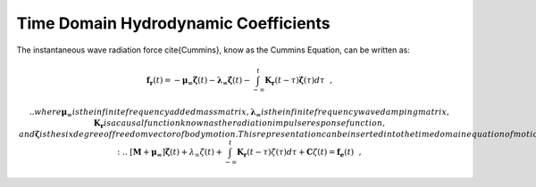 Time Domain Hydrodynamic Coefficients
========================================

The instantaneous wave radiation force \cite{Cummins}, know as the Cummins Equation, can be written as:

.. math::

	& \mathbf{f_{r}}(t) = - \mathbf{\mu_{\infty}} \mathbf{\ddot{\zeta}} \left( t \right) - \mathbf{\lambda_{\infty}} \mathbf{\dot{\zeta}} \left( t \right) - \int_{-\infty}^{t} \mathbf{K_{r}} \left( t - \tau \right) \mathbf{\dot{\zeta}} \left( \tau \right) d\tau~~,&

	.. where $\mathbf{\mu_{\infty}}$ is the infinite frequency added mass matrix, $\mathbf{\lambda_{\infty}}$ is the infinite frequency wave damping matrix, $\mathbf{K_{r}}$ is a causal function known as the radiation impulse response function, and $\mathbf{\zeta}$ is the six degree of freedom vector of body motion.  This representation can be inserted into the time domain equation of motion for a generic floating body:
	.. & \left[ \mathbf{M} + \mathbf{\mu_{\infty}} \right] \mathbf{\ddot{\zeta}} \left( t \right) + \lambda_{\infty} \dot{\zeta} \left( t \right)+ \int_{-\infty}^{t} \mathbf{K_{r}}  \left(t - \tau \right) \dot{\zeta} \left( \tau \right) d\tau + \mathbf{C}\zeta \left( t \right)= \mathbf{f_{e}}(t)~~,&

.. where $\mathbf{M}$ is the mass matrix of the floating body, $\mathbf{C}$ is the linear restoring matrix, and $\mathbf{f_{e}}$ is the wave exciting force vector.  The convolution term in Eqn.~(\ref{eqn:Krconv}) captures the effect that the changes in momentum of the fluid at a particular time affects the motion at future instances, which can be considered as a fluid memory effect.

.. The relations between the time and frequency domain coefficients were derived in \cite{OT} as follows:

.. \begin{eqnarray}
.. \label{eqn:dampingKr}
.. \mathbf{\lambda} \left( \sigma \right) & = & \mathbf{\lambda}_{\infty} + \int_{0}^{\infty} \mathbf{K_{r}} \left( t \right) \cos \sigma t dt~~,\\ 
.. \label{eqn:addedKr}
.. \mathbf{\mu} \left( \sigma \right) & = & \mathbf{\mu}_{\infty} -  \frac{1}{\sigma} \int_{0}^{\infty} \mathbf{K_{r}} \left( t \right) \sin \sigma t dt~~,
.. \end{eqnarray}

.. where $\mu\left( \sigma \right)$ and $\lambda\left( \sigma \right)$ are the frequency dependent hydrodynamic
.. radiation coefficients commonly known as the added mass and wave damping.

.. \section{Calculation of $K_{r}$}

.. The radiation impulse response function can be calculated by taking the inverse Fourier transform of the hydrodynamic radiation coefficients as found by:

.. \begin{eqnarray}
.. \label{eqn:Kradd}
.. & \mathbf{K_{r}} \left( t \right) = -\frac{2}{\pi} \int_{0}^{\infty} \sigma \left[ \mathbf{\mu} \left( \sigma \right) - \mathbf{\mu_{\infty}} \right] \sin \sigma t d\sigma~~,&\\
.. \label{eqn:Krdamp}
.. & \mathbf{K_{r}} \left( t \right) = \frac{2}{\pi} \int_{0}^{\infty} \left[ \mathbf{\lambda} \left( \sigma \right) - \mathbf{\lambda}_{\infty} \right] \cos \sigma t d\sigma~~, &
.. \end{eqnarray}

.. where the frequency response of the convolution will be given by:

.. \begin{eqnarray}
.. \mathbf{K_{r}} \left( j\sigma \right) &=& \int_{0}^{\infty} \mathbf{K_{r}} e^{-j\sigma \tau} d\tau~~\nonumber \\
.. &=& \left[ \lambda \left( \sigma \right) - \lambda_{\infty} \right] + j \sigma \left[\mu \left( \sigma \right) - \mu_{\infty} \right]~~.
.. \end{eqnarray}

.. For most single floating bodies $\lambda_{\infty} = 0$ and Eqn. (\ref{eqn:Krdamp}) converges significantly faster than Eqn. (\ref{eqn:Kradd}).  The hydrodynamic coefficients are solely a function of geometry and the frequency-dependent added mass, wave damping, and wave-exciting force values can be obtained from boundary element methods such as WAMIT.

.. \subsection{Frequency-domain properties of $K_{r}$}
.. The wave damping tends to zero as $\sigma \rightarrow 0$, and the difference in $\mathbf{\mu} \left( 0 \right) - \mathbf{\mu_{\infty}}$ is finite thus:

.. \begin{eqnarray}
.. \lim_{\sigma \to 0} \mathbf{K_{r}} \left( j \sigma \right) = 0.
.. \end{eqnarray}

.. Furthermore, wave damping tends to zero as $\sigma \rightarrow \infty$, providing:

.. \begin{eqnarray}
.. \lim_{\sigma \to \infty} \sigma \left[ \mathbf{\mu} \left( \sigma \right) - \mathbf{\mu_{\infty}} \right] = \int_{0}^{\infty} \mathbf{K_{r}} \left( t \right) \sin \sigma \tau d\tau = 0
.. \end{eqnarray}
.. which as a consequence of the Riemman-Lebesgue Lemma and Eqn.~(\ref{eqn:addedKr}) leads to:
.. \begin{eqnarray}
.. \lim_{\sigma \to \infty} \mathbf{K_{r}} \left( j \sigma \right) = 0.
.. \end{eqnarray}

.. \subsection{Time-domain properties of $K_{r}$}

.. The following relations are satisfied by the convolution terms.  It follows from Eqn.~(\ref{eqn:Krdamp}):

.. \begin{eqnarray}
.. \label{eqn:InitTime}
.. \mathbf{K_{r}} \left( 0 \right) = \frac{2}{\pi} \int_{0}^{\infty} \left[ \mathbf{\lambda} \left( \sigma \right) - \mathbf{\lambda}_{\infty} \right] d\sigma \neq 0 < \infty~~.
.. \end{eqnarray}

.. The input-output stability of the convolution term can be verified by taking the limit as $t \rightarrow \infty$:

.. \begin{eqnarray}
.. \lim_{t\rightarrow \infty} \mathbf{K_{r}} \left( t \right) = \lim_{t \rightarrow \infty} \frac{2}{\pi} \int_{0}^{\infty} \left[ \mathbf{\lambda} \left( \sigma \right) - \mathbf{\lambda}_{\infty} \right] d\sigma = 0~~,
.. \end{eqnarray}

.. which follows from the Riemann-Lebesgue Lemma.

.. \section{State Space Representation of $K_{r}$}

.. In is highly desirable to represent the convolution integral shown in Eqn. (\ref{eqn:Krconv}) in state space (SS) form \cite{YF}.  This has been shown to dramatically increase computational speeds \cite{TPT} and allow for conventional control methods, that rely on linear state space models, to be used.  An approximation will need to be made as $K_{r}$ is solved from a set of partial differential equations where as a linear state space is constructed from a set of ordinary differential equations.  In general it is desired to make the following approximation:

.. \begin{eqnarray}
.. \mathbf{\dot{X}_{r}} \left( t \right) = \mathbf{A_{r}} \mathbf{X_{r}} \left( t \right) + \mathbf{B_{r}} \mathbf{\dot{\zeta}} (t);~~\mathbf{X_{r} }\left( 0 \right) = 0~~, \nonumber \\
.. \label{eqn:Conv2ss}
.. \int_{-\infty}^{t} \mathbf{K_{r}} \left( t- \tau \right) d\tau \approx \mathbf{C_{r}} \mathbf{X_{r}} \left( t \right) + \mathbf{D_{r}} \mathbf{\dot{\zeta}} \left( t \right)~~,
.. \end{eqnarray}

.. with $\mathbf{A_{r}},~\mathbf{B_{r}},~\mathbf{C_{r}},~\mathbf{C_{r}},~\mathbf{D_{r}}$ being the time-invariant state, input, output, and feed through matrices, while $\dot{\zeta}$ is the input to the system.

.. \subsection{Calculation of $K_{r}$ from State Space Matrices}

.. The impulse response of a single-input state-space model represented by:

.. \begin{eqnarray}
.. \dot{x} &=&  \mathbf{A_{r}}x + \mathbf{B_{r}} u~~,\\
.. y &=& C_{r} \mathbf{x}~~,
.. \end{eqnarray}

.. is the same as the unforced response, ($u=0$), with the initial states set to $\mathbf{B_{r}}$:

.. \begin{eqnarray}
.. \dot{x} &=& \mathbf{A_{r}} x~~,~~x(0)= \mathbf{B_{r}}~~,\\
.. y &=& \mathbf{C_{r}} x~~,
.. \end{eqnarray}

.. The impulse response of a continuous system with a nonzero $D$ matrix is infinite at $t=0$, therefore the lower continuity value $\mathbf{C_{r}}\mathbf{B_{r}}$ is reported at $t=0$.  \\
.. \indent The general solution to a linear time invariant (LTI) system is given by:

.. \begin{eqnarray}
.. x(t) = e^{\mathbf{A_{r}}t} x(0) + \int_{0}^{t} e^{\mathbf{A_{r}}(t-\tau)} \mathbf{B_{r}} u (\tau) d\tau~~,
.. \end{eqnarray}

.. where $e^{\mathbf{A_{r}}}$ is called the matrix exponential and the calculation of $K_{r}$ follows:

.. \begin{eqnarray}
.. K_{r}(t) = \mathbf{C_{r}}e^{\mathbf{A_{r}}t}\mathbf{B_{r}}~~.
.. \end{eqnarray}

.. \section{Laplace Transform and Transfer Function}

.. The Laplace transform is a common integral transform in mathematics.  It is a linear operator of a function that transforms $f(t)$ to a function $F \left( s \right)$ with complex argument $s$, which is calculated from the integral

.. \begin{eqnarray}
.. F \left( s \right) = \int_{0}^{\infty} f \left( t \right) e^{-st} dt~~,
.. \end{eqnarray}

.. where the derivative of $f \left( t \right)$ has the following laplace transform

.. \begin{eqnarray}
.. sF \left( s \right) = \int_{0}^{\infty} \frac{df \left( t \right)}{dt} e^{-st} dt~~,
.. \end{eqnarray}

.. The Laplace transform has some useful relationships, the first relation used later in this document is the initial value theorem:
.. \begin{eqnarray}
.. f \left( 0^{+} \right) = \lim_{s \rightarrow \infty} s F \left( s \right)~~,
.. \end{eqnarray}

.. and the final value theorem:
.. \begin{eqnarray}
.. f \left( \infty \right) = \lim_{s \rightarrow 0} s F \left( s \right)~~.
.. \end{eqnarray}

.. Consider a linear input/output system described by the following differential equation

.. \begin{eqnarray}
.. \label{eqn:ODE}
.. \frac{d^{m}y}{dt^{m}}+a_{1}\frac{d^{m-1}y}{dt^{m-1}}+\ldots + a_{m}y = b_{0}\frac{d^{n}u}{dt^{n}} + b_{1}\frac{d^{n}u}{dt^{n}} + \ldots + b_{n} u~~,
.. \end{eqnarray}

.. where $y$ is the output and $u$ the input.  After taking the Laplace Transform of Eqn.~(\ref{eqn:ODE}), the differential equation is now completely described by two polynomials

.. \begin{eqnarray}
.. & A \left( s \right) = s^{m} + a_{1} s^{m-1} + \ldots + a_{m-1}s + a_{m}~~,& \\
.. & B \left( s \right) = b_{0}s^{n} + b_{1}s^{n-1} + \ldots + b_{n-1}s + b_{n}~~,&
.. \end{eqnarray}

.. where $A \left( s \right)$ is characteristic polynomial of the system.  The polynomials can be inserted into Eqn.~(\ref{eqn:ODE}) leading to:

.. \begin{eqnarray}
.. \label{eqn:FDODE}
.. G \left( s \right)=\frac{Y\left( s \right)}{U \left( s \right)} = \frac{s^{m} + a_{1} s^{m-1} + \ldots + a_{m-1}s + a_{m} }{b_{0}s^{n} + b_{1}s^{n-1} + \ldots + b_{n-1}s + b_{n}}~~,
.. \end{eqnarray}

.. where $G\left( s \right)$ is the transfer function.  If the state, input, output, and feedthrough matrices are known the transfer function of the system can be calculated from:

.. \begin{eqnarray}
.. G \left( s \right) = C \left( sI - A \right)^{-1}B + D~~.
.. \end{eqnarray}

.. The frequency response of the system can be obtained by substituting $j\sigma$ for $s$, for the frequency range of interest, where the magnitude and phase of $G \left( j\sigma \right)$ can be calculated with the results commonly presented in a Bode plot.

.. \section{Realization Theory}
.. The state space realization of the hydrodynamic radiation coefficients can be pursued in the frequency domain (FD) or the time domain (TD).  

.. \subsection{Frequency Domain}

.. The transfer function created by the state space approximation can be estimated using regression in the frequency domain.  In this analysis the frequency response $\mathbf{K_{r}} \left(j \sigma\right)$ of the impulse response function is used to fit a rational transfer function $G\left(s\right)$, which can then be converted to a state-space model.  The general form of a single input single output (SISO) transfer function of order $n$, and relative degree $n-m$ is given by:

.. \begin{eqnarray}
.. &G \left( s, \gamma \right) = \frac{A \left( s, \gamma \right)}{B \left( s, \gamma \right)} = \frac{s^{m} + a_{1}s^{m-1} + \ldots + a_{m}}{b_{0}s^{n} + b_{1}s^{n-1} + \ldots + b_{n}}~~,& \\
.. &\gamma = [a_{1},~\ldots,~a_{m},~b_{0},~\ldots~,b_{n}]^{T}~~.&
.. \end{eqnarray}

.. One method for estimating the parameters of $\gamma$ is to use a nonlinear least squares solver.  The estimation can only be made after the order and relative degree of $G\left(s\right)$ is decided at which point the following least squares minimization can be performed:

.. \begin{eqnarray}
.. \label{eqn:NLLS}
.. \gamma^{*} = \text{arg}~\underset{\gamma}{\text{min}} \sum_{i} w_{i} \left| \mathbf{K_{r}} \left( j\sigma \right) - \frac{ A \left( j \sigma, \gamma \right)}{B \left( j \sigma, \gamma \right)}   \right|^{2}~~,
.. \end{eqnarray}

.. where $w_{i}$ is an individual weighting value for each frequency.  An alternative that linearizes Eqn.~(\ref{eqn:NLLS}) can be formed by choosing the weights as:

.. \begin{eqnarray}
.. w_{i} = \left|B \left( j\sigma , \gamma \right) \right|^{2}~~,
.. \end{eqnarray}

.. which reduces the problem to 

.. \begin{eqnarray}
.. \label{eqn:NLLS}
.. \gamma^{*} = \text{arg}~\underset{\gamma}{\text{min}} \sum_{i} \left|  B  \left( j\sigma , \gamma \right) \mathbf{K_{r}} \left( j\sigma \right) - A \left( j \sigma, \gamma \right)   \right|^{2}~~,
.. \end{eqnarray}

.. which is affine in the parameter $\gamma$; and satisfies the normal equations of a linear least squares problem.  However, depending on the data to be fitted the transfer function may be unstable as stability is not a constraint used in the minimization.  If this occurs the unstable poles are reflected about the imaginary axis.

.. The relative order of the transfer function can be determined from the initial value theorem described in Eqn.~(\ref{eqn:InitTime}):

.. \begin{eqnarray}
.. \lim_{t\rightarrow0} \mathbf{K_{r}} \left( t \right) = \lim_{s\rightarrow \infty} s\mathbf{K_{r}} \left( s \right) = \lim_{s\rightarrow \infty} s\frac{A \left( s \right)}{B \left( s \right) }   = \frac{s^{m+1}}{b_{0}s^{n}}~~,
.. \end{eqnarray}

.. therefore in order for the above limit to be finite and nonzero the relative order of the transfer function  must be one $\left( n = m + 1\right)$.  If the user has access to the MATLAB Signal Processing Toolbox \cite{MATLAB}, the function \textit{\textbf{invfreqs}} will perform the frequency-domain realization as described in this section.

.. \subsection{Time Domain}

.. This consists of finding the minimal order of the system and the discrete time state matrices ($\mathbf{A_{d}},~\mathbf{B_{d}},~\mathbf{C_{d}},~\mathbf{D_{d}}$) from a matrix assembly from the samples of the impulse response function.  This problem is easier to handle for a discrete-time system than for continuous-time, the reason being that impulse response function of a discrete-time system is given by the Markov parameters of the system:

.. \begin{eqnarray}
.. \mathbf{\tilde{K}_{r}} \left( t_{k} \right) = \mathbf{C_{d}}\mathbf{A_{d}}^{k}\mathbf{B_{d}}~~,
.. \end{eqnarray}

.. where $t_{k}=k\Delta t$ for $k=0,~1,~2,~\ldots$ with $\Delta t$ being the sampling period.  The above equation does not include the feedthrough matrix as it results in an infinite value at $t=0$ and in order to keep the causality of the system.\\
.. \indent The most common algorithm to obtain the realization is to perform a Singular Value Decomposition (SVD) on the Hankel matrix of the impulse response function as proposed by Kung \cite{Kung}.  The order of the system and state-space parameters are determined from the number of significant values and the factors of the SVD.  Performing an SVD produces:

.. \begin{eqnarray}
.. & H = \begin{bmatrix}
..        \mathbf{K_{r}}(2) & \mathbf{K_{r}}(3) & \ldots & \mathbf{K_{r}}(n) \\
..        \mathbf{K_{r}}(3) & \mathbf{K_{r}}(4) & \ldots & 0 \\
..        \vdots & \vdots & \ddots & \vdots \\
..        \mathbf{K_{r}}(n) & 0 & \cdots & 0
..       \end{bmatrix} &\\ 
.. & H = \mathbf{U} \Sigma \mathbf{V^{*}} &
.. \end{eqnarray}

.. where $H$ is the Hankel matrix and $\Sigma$ is a diagonal matrix containing the Hankel singular vales in descending order.  Examination of the Hankel singular values reveals there are only a small number of significant states and model reduction can be performed without a significant loss in accuracy \cite{KHE, TPT}.  Further detail into the SVD method and calculation of the state space parameters will not be discussed and the reader is referred to \cite{Kung, KHE, TPT}.  If the user has access to the MATLAB Robust Control Toolbox \cite{MATLAB}, the function \textit{\textbf{imp2ss}} will perform the time-domain realization as described in this section.

.. \section{Quality of the Regression}
.. Assessing the quality of the model can be done in several ways. As described before, the frequency-domain model is evaluated using the frequency-response, while the time-domain models are evaluated by their impulse-response. In order to evaluate these responses, the $R^{2}$ value is computed using:

.. \begin{eqnarray}
.. R^{2} = 1 - \frac{ \sum \left( \mathbf{K_{r}} - \mathbf{\tilde{K}_{r}} \right)^{2} }{ \left( \mathbf{K_{r}}  - \mathbf{\overline{K}_{r}} \right)^{2}}
.. \end{eqnarray}

.. were $\mathbf{\tilde{K}_{r}}$ represents the state space model estimates and $\mathbf{\bar{K}_{r}}$ is the mean value of the reference (true) values. The summations are performed across all frequencies providing a measure of the variability of the function that is captured by the model. The closer to one, the better is the quality of the fit.

.. \section{Example Application}

.. A truncated cylindrical floater has been chosen as a sample geometry to compare the frequency- and time-domain realizations.  The floater geometric parameters and tank dimensions are found in Table~\ref{tab:1} and the hydrodynamic radiation coefficients were calculated from \cite{Yeung}.  The hydrodynamic coefficients were calculated between 0.05 - 11 rad/s at 0.05 rads and are plotted in Fig.~\ref{fig:lambdamu}.  In this example, an $R^{2}$ threshold of 0.99 was set for the frequency dependent wave damping or added mass fit, though modifications can be made to the code to compare the impulse response function in the time domain.  The results from the realizations can be found in Fig.~\ref{fig:Kr_TDvsFD} for the impulse response function and the frequency dependent hydrodynamic coefficients.  It is clear for this example that the time-domain characterization outperforms the frequency-domain regression, with the major difference appearing in the estimation of the wave damping.  It was found that the time-domain characterization had better stability than the frequency-domain as it does not require reflection of the unstable poles about the imaginary axis.  It is suggested that users check the quality of their hydrodynamic data with the custom MATLAB functions that perform the realizations without running the full WEC-Sim code.  These codes allow users to set various fitting parameters and has an iterative interface that shows how the fit changes with increasing state space order.  The user can fine tune the input parameters into WEC-Sim so the desired performance is achieved.

.. \begin{table}
.. \begin{center}
.. \caption{Floater geometric parameters and tank dimensions.\label{tab:1}}
.. \begin{tabular}{|c||c|}
.. \hline
.. $D$ (dia) = 2 r = 0.273 m              & $d$ (draft) = 0.6126 \\
.. \hline
.. (Tank width, $w_{T}$ )/D = 8.94 &  (Tank depth, h)/$w_{T}$ = 0.60\\
.. \hline
.. \end{tabular}
.. \end{center}
.. \end{table}

.. \begin{figure}[htc]
..     \centering
..     \includegraphics[width =0.75\textwidth]{../Conv2ss_HydroCoupling/epsFigures/ADM_WD_JOE.eps}
..     \caption{Frequency Domain Hydrodynamic Coefficients.}
..     \label{fig:lambdamu}
.. \end{figure}

.. \begin{figure}[htc]
..     \centering
..     \includegraphics[width =0.75\textwidth]{../Conv2ss_HydroCoupling/epsFigures/Kr_TDvsFD.eps}
..     \includegraphics[width = \textwidth]{../Conv2ss_HydroCoupling/epsFigures/Kw_TDvsFD.eps}
..     \caption{Comparison of Results from Time- and Frequency Domain Realizations.}
..     \label{fig:Kr_TDvsFD}
.. \end{figure}

.. \clearpage

.. \section{WEC-Sim Implementation - State Space Realization}

.. \subsection{Simulation Class Update}

.. \begin{itemize}
..   \item simu.convCalc
.. \begin{itemize}
..   \item Set at 0 to perform convolution integration for wave radiation force calculation
..   \item Set at 1 to perform state space integration for wave radiation force calculation
..   \item Set at 2 to perform state space integration for wave radiation force calculation use an imported state space representation of the convolution integral
.. \end{itemize}
..   \item simu.ssReal
.. \begin{itemize}
..   \item Set to 'TD' to perform time domain realization
..   \item Set to 'FD' to perform frequency domain realization, requires MATLAB Signal Processing Toolbox
.. \end{itemize}
..   \item simu.ssMax
.. \begin{itemize}
..   \item The upper limit on the state space order constructed from realization program
.. \end{itemize}
..   \item simu.R2Thresh
.. \begin{itemize}
..   \item The threshold set on $R^{2}$ to stop the realization program
.. \end{itemize}
.. \item simu.ssImport
.. \begin{itemize}
..   \item Label of the .mat file used to import the predefined state space representation of the convolution integral
..   \item The .mat file must include a structure variable called "radSS."  The structure will be of size "n" with matrices for $\mathbf{Af}$, $\mathbf{Bf}$, $\mathbf{Cf}$, $\mathbf{Cf}$
..   \item radSS(body number).A, radSS(body number).B, radSS(body number).C, radSS(body number).D
..   \item The StateSpacePreprocess script can be used to construct the radSS.mat file needed for import.  It also outputs a radSSest.mat file that can be used to plot the results from the state space realization using the PlotStateSpacePreprocess script to check if the desired accuracy is achieved.
..   \item The StateSpacePreprocess script reads the wecSimInputFile in the working directory of the model.  It requires the user to chose the type of realization (frequency or time domain), the maximum state space size, $R^{2}$ threshold, and wither hydrodynamic coupling terms will be included.  Note that the CITime should be chosen sufficiently long so the impulse response function is fully defined, i.e. asymptotes to 0.
..   \item The PlotStateSpacePreprocess script will plot the results from StateSpacePreprocess from the ``ssImport\_est.mat'' file that created by StateSpacePreprocess.  This allows the user to evaluate if the realization process completed properly and if the tolerance on the $R^{2}$ must be increased.
.. \end{itemize}
.. \end{itemize}

.. \subsection{Body Class Update}

.. \begin{itemize}
..   \item body.hydroForce.ssRad [ 6 x 6 \textbf{struct}]
.. \begin{itemize}
..   \item  $A_{ij}$, State Matrix for motion \textbf{[ i, j ]} of size \textbf{[ $\text{n}_{ij}$, $\text{n}_{ij}$ ]}
..   \item  $B_{ij}$, Input Matrix  for motion \textbf{[ i, j ]} of size \textbf{[ $\text{n}_{ij}$, 1 ]}
..   \item  $C_{ij}$, Output Matrix  for motion \textbf{[ i, j ]} of size \textbf{[ 1, $\text{n}_{ij}$ ]}
..   \item  $D_{ij}$, Feedthrough Matrix  for motion \textbf{[ i, j ]} of size \textbf{[ 1, 1 ]}
.. \end{itemize}
..   \item body.hydroForce.ssRadconv [ 6 x 6 \textbf{double}]
.. \begin{itemize}
..   \item  Denotes the convergence of the time domain realization
..   \item  $0$, imported hydrodynamic coefficients are zero
..   \item  $1$, a state space representation that reaches the $R^{2}$ threshold has been reached
..   \item  $2$, the state space representation did not reach the $R^{2}$ threshold and code uses the highest order state, $ssMax$, for computation.  User is suggested to check hydrodynamic radiation coefficients and then increase $ssMax$.
.. \end{itemize}
..   \item body.hydroForce.ssRadf [ 1 x 1 \textbf{struct}]
.. \begin{itemize}
..   \item $\mathbf{Af}$, Assembled State Matrix which consists of all $A_{ij}$ state matrices
..   \item $\mathbf{Bf}$, Assembled Input Matrix which consists of all $B_{ij}$ state matrices
..   \item $\mathbf{Cf}$, Assembled Output Matrix which consists of all $C_{ij}$ state matrices
..   \item $\mathbf{Df}$, Assembled Feedthrough Matrix which consists of all $D_{ij}$ state matrices
.. \end{itemize}
..   \item body.hydroForce.irkbss [ (simu.CITime/simu.dt + 1) x 6 x 6 \textbf{double}]
.. \begin{itemize}
..   \item Impulse response function as calculated from state space representation
.. \end{itemize}
..   \item body.hydro.data.fDampingest [ 6 x 6 x (\# of WAMIT Frequencies) \textbf{double}]
.. \begin{itemize}
..   \item The real component of the frequency response of the state space realization corresponding to the frequency dependent wave damping
.. \end{itemize}
..   \item body.hydro.data.fAddedMassest [ 6 x 6 x (\# of WAMIT Frequencies) \textbf{double}]
.. \begin{itemize}
..   \item The imaginary component of the frequency response of the state space realization corresponding to the frequency dependent added mass
.. \end{itemize}
.. \end{itemize}

.. \subsection{Final Matrix Assembly}

.. The hydrodynamic radiation coefficients are used to calculate the impulse response function $\mathbf{K}$, which is then used to calculate the state space representation as follows: 

.. \begin{eqnarray}
.. F_{rad-damp} & = & -\int_{0}^{t} \mathbf{K} \left( t - \tau \right) \dot{\mathbf{X}} \left( \tau \right) d\tau~~\\
.. & \approx & - \mathbf{Cf} \mathbf{X_{r}} - \mathbf{Df}\dot{\mathbf{X}} \\
.. & & \mathbf{\dot{X}_{r}} = \mathbf{Af} \mathbf{X_{r}} + \mathbf{Bf} \dot{\mathbf{X}}~~. \nonumber
.. \end{eqnarray}

.. The built in Simulink state space block is used to calculate the instantaneous wave radiation force as shown in Fig.~\ref{fig:statespace}.  The easiest use of the state space block requires the construction of a combined state, input, and output matrix as shown in Eqn.~(\ref{eqn:Af})-(\ref{eqn:Cf}), note that $\mathbf{Df}$ has been artificially been set to 0 as it provided better matching with the frequency domain hydrodynamic coefficients.

.. \begin{figure}[htc]
..     \centering
..     \includegraphics[width = 0.50\textwidth ]{../Conv2ss_HydroCoupling/epsFigures/statespace.eps}
..     \caption{State Space Action Block.}
..     \label{fig:statespace}
.. \end{figure}

.. \begin{eqnarray}
.. \label{eqn:Af}
.. & \mathbf{Af} = \begin{bmatrix}
.. 	A_{1,1} 	& 0		& \cdots	& 0		& 0		& \cdots 	& 0		& 0     		\\
.. 	0 		& A_{1,2}	& \cdots 	& 0		& 0		& \cdots 	& 0		& 0		\\
.. 	\vdots		& \vdots 	& \ddots	& \vdots	& \vdots	& \cdots 	& 0		& 0		\\
.. 	0		& 0		& \cdots 	& A_{1,2\times \text{n}}	& 0		& \dots 	& 0		& 0		\\
.. 	0		& 0		& \cdots 	& 0		& A_{2,1}	& \cdots 	& 0		& 0		\\
.. 	\vdots		& \vdots	& \cdots 	& \vdots	& \vdots	& \ddots 	& \vdots	& \vdots	\\
.. 	0		& 0		& \cdots 	& 0		& 0		& \cdots 	& A_{2\times \text{n}, 2\times \text{n} -1} 	& 0		\\
.. 	0		& 0		& \cdots 	& 0		& 0		& \cdots   	& 0 		& A_{2\times \text{n}, 2\times \text{n}}	
..      \end{bmatrix} ~~,~~ &
.. \end{eqnarray}
.. \begin{eqnarray}
.. \label{eqn:XrBf}
.. & \mathbf{X_{r}} = \begin{bmatrix}
.. 	X_{11} 	\\
.. 	\vdots 	\\
.. 	X_{1,2\times \text{n}}	\\
.. 	X_{21}	\\
.. 	\vdots		\\
.. 	X_{2,2\times \text{n}}	\\
.. 	\vdots		\\
.. 	X_{2\times \text{n},1}	\\
.. 	\vdots 	\\
.. 	X_{2\times \text{n}, 2 \times \text{n}}				
..      \end{bmatrix}~~,~~
..  \mathbf{Bf} = \begin{bmatrix}
.. 	B_{11} 	& 0		& \cdots		& 0		\\
.. 	0		& B_{12}	& \cdots 		& 0		\\
.. 	\vdots		& \vdots	& \ddots		& 0		\\
.. 	0		& 0		& \cdots		& B_{1, 2 \times \text{n}}		\\
.. 	B_{2,1}	& 0		& \cdots		& 0		\\
.. 	\vdots		& \vdots	& \ddots		& 0		\\
.. 	0		& 0 		& \cdots		& B_{2, 2\times \text{n}}		\\
.. 	\vdots		& \vdots	& \ddots		& \vdots	\\
.. 	0		& \cdots	& B_{2 \times  \text{n}, 2 \times  \text{n} - 1}		& 0	\\
.. 	0		& 0		& \cdots		& B_{2 \times  \text{n},2 \times  \text{n}}		
..      \end{bmatrix}~~,~~ &
.. \end{eqnarray}
.. \begin{eqnarray}
.. \label{eqn:Cf}
.. & \mathbf{Cf} = \begin{bmatrix}
.. 	C_{1,1} 	& \cdots	& C_{1,2\times \text{n}}		& 0		& \cdots	& 0		& \cdots 		& 0	& \cdots 	& 0	\\
.. 	0		& \ddots	& 0					& C_{2,1}	& \cdots 	& C_{2, 2 \times \text{n}}		& \cdots 		& 0	& \ddots 	& 0	\\
.. 	\vdots		& \cdots 	& \vdots				& \vdots	& \cdots	& \vdots	& \cdots 		& \vdots 		& \cdots 	& \vdots  \\
.. 	0		& \cdots 	& 0					& 0		& \cdots	& 0		& \cdots 		& C_{2 \times \text{n},1} 		& \cdots 	& C_{2 \times \text{n},2 \times \text{n}}		
..      \end{bmatrix} ~~,~~& \\
.. \label{eqn:Df}
.. & \mathbf{Df} = \begin{bmatrix}
.. 	0 		& \cdots	& 0		\\
.. 	\vdots		& \ddots	& \vdots	\\
.. 	0		& \cdots 	& 0
..      \end{bmatrix}~~.~~ &
.. \end{eqnarray}

.. Alterations to the body block were made in the \textit{Wave-Radiation-Forces-Calculation} subsystem where an \textit{If} function was inserted to determine if WEC-Sim should calculate the wave radiation force from the convolution integral or the state space integration, see Fig.~\ref{fig:Wave-Radiation}.  This prevents double calculating the wave radiation force reducing computational time.

.. %\begin{figure}[htc]
.. %    \centering
.. %    \includegraphics[width = \textheight, angle =90]{../Conv2ss_HydroCoupling/epsFigures/Float.eps}
.. %    \caption{Body block for Float in RM3-2Body-3DOF-0PT0.slx Simulink Model.}
.. %    \label{fig:Float}
.. %\end{figure}


.. \begin{figure}[htc]
..     \centering
..     \includegraphics[width = \textheight, angle =90 ]{../Conv2ss_HydroCoupling/epsFigures/simmodel.eps}
..     \caption{Updated Wave-Radiation-Force-Calculation subsystem.}
..     \label{fig:Wave-Radiation}
.. \end{figure}

.. \clearpage

.. \section{Hydrodynamic Cross Coupling Coefficients}

.. It is important to review  the hydrodynamic radiation coefficients obtained from WAMIT to ensure results have converged and agree with known physical properties.  The quality of the impulse response function is highly dependent on the quality and density of points over the range of wave frequencies.  At the moment, this example only includes hydrodynamic coefficients at 50 wave periods spaced at a 1 s interval and interpolation is used to calculate the impulse response function.  This is satisfactory for the primary diagonal directions of motion; however, the off diagonal matrices have higher oscillations that are likely due to rather coarse distribution of hydrodynamic coefficients in the high frequency regime.  It is also possible to perform a symmetry check about the main diagonal due to the reciprocity relationship \cite{Newman}, which states that cross diagonal hydrodynamic coefficients are equal,

.. \begin{eqnarray}
.. \mu_{ij} + \frac{\lambda_{ij}}{-i\sigma} = \mu_{ji} + \frac{\lambda_{ji}}{-i\sigma}~~.
.. \end{eqnarray}

.. For a single floating body, the time domain equation of motion given by Eqn.~(\ref{eqn:EOM1Body}) may be used, but if a wave energy converter consists of multiple bodies, especially in close proximity, additional interaction forces arise.  These forces are generated because motion of nearby floating bodies alter the local wave field.   Unique to floating body hydrodynamics are the forces felt by one body due to the motion of `n' additional bodies.  This is reflected in the off diagonal terms of the added mass and wave damping matrices which generate a force on body 1 due to the acceleration and velocity of bodies 2 through n. 

..  The hydrodynamic radiation coefficients, including the coupling coefficients, for Reference Model 3 as  calculated by WAMIT are found in Fig.~\ref{fig:lambdamu}.

.. \begin{figure}[htc]
..     \centering
..     \subfloat[Wave Damping]{\includegraphics[trim = 4mm 3mm 0mm 7mm, clip, width = 0.875\textwidth]{../Conv2ss_HydroCoupling/epsFigures/Lambda.eps}}\\
..     \subfloat[Added Mass]{\includegraphics[trim = 4mm 3mm 0mm 7mm, clip, width = 0.875\textwidth]{../Conv2ss_HydroCoupling/epsFigures/Mu.eps}}
..     \caption{Frequency Domain Hydrodynamic Coefficients.}
..     \label{fig:lambdamu}
.. \end{figure}

.. \clearpage

.. \section{Frequency Domain - Response Amplitude Operator}

.. It is common practice to construct the response amplitude operator to access the performance of a wave energy converter.  For an incident wave of amplitude $A$, and frequency $\sigma$, the response of the floating body is given by $\zeta_{j}$:

.. \begin{eqnarray}
.. \zeta_{0} \left( x, t \right) = \Re \left\lbrace A e^{i ( kx - \sigma t ) } \right\rbrace~~, \\
.. \zeta_{j} \left( t \right) = \Re \left\lbrace \mathcal{A}_{j} e^{- i \sigma t  } \right\rbrace~~,
.. \end{eqnarray}

.. where $k$ is the wave number and $\mathcal{A}_{j}$ is the complex amplitude of motion for the $j$-th direction.  The resulting harmonic motion, when allowing six degree of freedom motion for all floating bodies, can be described by the following coupled system of differential equations:

.. \begin{eqnarray}
.. \label{eqn:MultiBodyEOM}
.. \sum_{j = 1}^{6\times \text{n}}\left[  C_{ij}  -\sigma^{2} \left( M_{ij} + \mu_{ij} \right) + i \sigma \lambda_{ij} \right] \mathcal{A}_{j} = F_{i}~~,\text{for}~i=1,~2,~3,~\ldots~6 \times \text{n}
.. \end{eqnarray}

.. where $M_{ij}$ is the generalized mass matrix for all floating bodies, $\lambda_{ij}$ is the generalized wave damping matrix, $\mu_{ij}$ is the generalized added mass matrix, $C_{ij}$ is the restoring force matrix, and $F_{i}$ is the complex amplitude of the wave exciting force for all floating bodies.  The various matrices shown in Eqn.~(\ref{eqn:MultiBodyEOM}) are given by:  \\

.. \begin{eqnarray}
..  \lambda_{ij} = \begin{bmatrix}
.. \lambda_{11} & \lambda_{12} & \cdots & \lambda_{1, 6\times \text{n}} \\
.. \lambda_{21} & \lambda_{22} & \cdots & \vdots \\
.. \vdots            & \vdots             & \ddots & \vdots \\
.. \lambda_{6\times n, 1} & \lambda_{6\times n,2} & \cdots & \lambda_{6\times n, 6\times n} \\
.. \end{bmatrix}~,~\mu_{ij} = \begin{bmatrix}
.. \mu_{11} & \mu_{12} & \cdots & \mu_{1, 6\times \text{n}} \\
.. \mu_{21} & \mu_{22} & \cdots & \vdots \\
.. \vdots            & \vdots             & \ddots & \vdots \\
.. \mu_{6\times n, 1} & \mu_{6\times n,2} & \cdots & \mu_{6\times n, 6\times n} \\
.. \end{bmatrix}~,~
.. \end{eqnarray}
.. \begin{eqnarray}
.. b_{j} = \begin{bmatrix}
.. m_{j} 	& 0 		& 0 		& 0		& 0 		& 0 \\
.. 0 		& m_{j} 	& 0	 	& 0		& 0 		& 0 \\
.. 0 		& 0 		& m_{j} 	& 0 		& 0 		& 0 \\
.. 0		& 0 		& 0 		& I_{j-xx}	& -I_{j-xy}	& -I_{j-xz} \\
.. 0		& 0 		& 0 		& -I_{j-yz} 	& I_{j-yy}	& -I_{j-yz} \\
.. 0		& 0 		& 0 		& -I_{j-zx} 	& -I_{j-zy}	& I_{j-zz} \\
.. \end{bmatrix}~~,~~M_{ij} = \begin{bmatrix} b_{1} & 0 		& \cdots & 0 \\
.. 							0         & b_{2}	& \cdots & 0 \\
.. 							\vdots & \vdots 	& \ddots & \vdots \\
.. 							0         & 0		& \cdots & b_{\text{n}} 
.. 				      \end{bmatrix}~~,
.. \end{eqnarray}
.. \begin{eqnarray}
.. c_{j} = \rho g \begin{bmatrix}
.. 0 		& 0 		& 0 			& 0						& 0 						& 0 \\
.. 0 		& 0	 	& 0	 		& 0						& 0 						& 0 \\
.. 0 		& 0 		& A_{wp}	 	&  -A_{wp}y_{f}  				& A_{wp}x_{f}				& 0 \\
.. 0		& 0 		& -A_{wp}y_{f} 	& \bigtriangledown GM_{x}		& -J_{yx} 					& 0  \\
.. 0		& 0 		& A_{wp}x_{f}	& -J_{xy} 					& \bigtriangledown GM_{y} 		& 0 \\
.. 0		& 0 		& 0 			& 0 						& 0						& 0 \\
.. \end{bmatrix}~~,~~C_{ij} = \begin{bmatrix} c_{1} & 0 		& \cdots & 0 \\
.. 							0         & c_{2}	& \cdots & 0 \\
.. 							\vdots & \vdots 	& \ddots & \vdots \\
.. 							0         & 0		& \cdots & c_{\text{n}} 
.. 				      \end{bmatrix}~~,
.. \end{eqnarray}
.. \begin{eqnarray}
.. F_{i} = A \begin{bmatrix} X_{1} \\
.. 						         X_{2} \\
.. 						         \vdots \\
.. 						         X_{6 \times \text{n}-1}\\
.. 						         X_{6 \times \text{n}}
.. 				    \end{bmatrix}~~,~~ \zeta^{T} = \begin{bmatrix}
.. 				    						x_{1}, y_{1}, z_{1}, \alpha_{1}, \beta_{1}, \gamma_{1}, \cdots, x_{n}, y_{n}, z_{n}, \alpha_{n}, \beta_{n}, \gamma_{n}
.. 				    						 \end{bmatrix} ~~,
.. \end{eqnarray}

.. where $A_{wp}$ is the water plane area, $x_{f},y_{f}$ denote the center of flotation, $J$ is the second area moment of inertia of the water plane area, $\bigtriangledown$ is the displaced volume of the floater, $GM_{x},GM_{y}$ correspond to the distance between the center of gravity and the metacentric height in roll and pitch, $\rho$ density of the working fluid, and $g$ the gravitational acceleration.


.. \section{Reference Model 3 - Validation}

.. \subsection{Frequency Domain}

.. The Reference Model 3 (RM3) two body point absorber was chosen for initial validation of WEC-Sim's ability to handle multibody interactions.  For demonstration purposes the RM3 model will be constrained to heave, though extending the equation of motion to consider multiple degrees of freedom is easily achieved.  This assumption allows us to simplify Eqn.~(\ref{eqn:MultiBodyEOM}) to the following:

.. \begin{eqnarray}
.. \underbrace{\left[ C_{33}  -\sigma^{2} \left( m_{1} + \mu_{33} \right) + i \sigma \lambda_{33} \right]}_{A^{*}}\mathcal{A}_{3} + \underbrace{\left[ -\sigma^{2} \left( \mu_{39} \right) + i \sigma \lambda_{39}  \right]}_{B^{*}} \mathcal{A}_{9} = A X_{3}~~, \\
.. \underbrace{\left[ -\sigma^{2} \left( \mu_{93} \right) + i \sigma \lambda_{93}  \right]}_{C^{*}}\mathcal{A}_{3} + \underbrace{\left[  C_{99} -\sigma^{2} \left( m_{2} + \mu_{99} \right) + i \sigma \lambda_{99}  \right]}_{D^{*}} \mathcal{A}_{9} = A X_{9}~~.
.. \end{eqnarray}

.. The above is a system of equations that can be solved for the complex amplitudes of motion $\zeta_{3}$ and $\zeta_{9}$.  It is most easily seen after construction of the following matrices:

.. \begin{eqnarray}
.. \begin{bmatrix}
.. A^{*} &  B^{*}  \\
..  C^{*} & D^{*} 
.. \end{bmatrix}
.. \begin{bmatrix}
.. \mathcal{A}_{3}/A \\
.. \mathcal{A}_{9}/A
.. \end{bmatrix} = 
.. \begin{bmatrix}
.. X_{3} \\
.. X_{9}
.. \end{bmatrix} \rightarrow 
.. \begin{bmatrix}
.. \mathcal{A}_{3}/A \\
.. \mathcal{A}_{9}/A
.. \end{bmatrix} = \begin{bmatrix}
.. A^{*} &  B^{*}  \\
..  C^{*} & D^{*} 
.. \end{bmatrix}^{-1}
.. \begin{bmatrix}
.. X_{3} \\
.. X_{9}
.. \end{bmatrix}
.. \end{eqnarray}

.. with results plotted in Fig.~\ref{fig:RAOPhase}.  As seen from Fig.~\ref{fig:RAOPhase}, the hydrodynamic coupling reduces float and increases spar plate motion in the range of 0.3 - 0.8 rad/s.  This will lead to lower relative heave motion and result in a decrease in power production compared to when the coupling hydrodynamics are neglected.  \\

.. \begin{figure}[htc]
..     \centering
..     \subfloat[Response Amplitude Operator $\left| \mathcal{A}_{j}/A\right|$]{\includegraphics[trim = 4mm 3mm 0mm 7mm, clip, width = 0.875\textwidth]{../Conv2ss_HydroCoupling/epsFigures/RAO.eps}}\\
..     \subfloat[Motion Phase Shift $arg\left(\mathcal{A}_{j}/A\right)$]{\includegraphics[trim = 4mm 3mm 0mm 7mm, clip, width = 0.875\textwidth]{../Conv2ss_HydroCoupling/epsFigures/Phase_Plus.eps}}\\
..     \caption{Frequency Domain Response with and without Coupled Hydrodynamics.}
..     \label{fig:RAOPhase}
.. \end{figure}
.. %
.. \subsection{Velocity Response Amplitude Operator}

.. The amplitude excursion is useful for analysis of traditional platform motions, but as a wave energy converter developer there is greater emphasis on the velocity of the device as it is directly related to power extraction.  The velocity response amplitude operator can be calculated in a similar manner except the quantity $-i \sigma \mathcal{A}_{j}$ will be solved for instead:

.. \begin{eqnarray}
.. \underbrace{\left[ \frac{C_{33}}{-i \sigma} - i \sigma \left( m_{1} + \mu_{33} \right) - \lambda_{33} \right]}_{A_{v}^{*}}\left[-i\sigma\mathcal{A}_{3}\right] + \underbrace{\left[ -i \sigma \left( \mu_{39} \right) - \lambda_{39}  \right]}_{B_{v}^{*}} \left[-i\sigma\mathcal{A}_{9}\right] = A X_{3}~~,~~
.. \end{eqnarray}
.. \begin{eqnarray}
.. \underbrace{\left[ -i \sigma \left( \mu_{93} \right) - \lambda_{93}  \right]}_{C_{v}^{*}}\left[-i\sigma\mathcal{A}_{3}\right] + \underbrace{\left[ \frac{C_{99}}{-i\sigma}  -i \sigma \left( m_{2} + \mu_{99} \right) - \lambda_{99}  \right]}_{D_{v}^{*}} \left[ -i\sigma \mathcal{A}_{9}\right] = A X_{9}~~.
.. \end{eqnarray}

.. \begin{eqnarray}
.. \begin{bmatrix}
.. -i\sigma\mathcal{A}_{3} \\
.. -i\sigma\mathcal{A}_{9}
.. \end{bmatrix} /A= \begin{bmatrix}
.. A_{v}^{*} &  B_{v}^{*}  \\
..  C_{v}^{*} & D_{v}^{*} 
.. \end{bmatrix}^{-1}
.. \begin{bmatrix}
.. X_{3} \\
.. X_{9}
.. \end{bmatrix}
.. \end{eqnarray}

.. \subsection{Time Domain}

.. The time domain corollary of Eqn.~(\ref{eqn:MultiBodyEOM}) for RM3 is given by the following coupled equations:

.. \begin{eqnarray}
.. &\left(m_{1} + \mu_{33}\left(\infty\right) \right) \ddot{\zeta}_{3} (t) + \mu_{39} \left( \infty \right)  \ddot{\zeta}_{9}(t) +  \int_{-\infty}^{t} K_{33} \left( t - \tau \right) \dot{\zeta}_{3} \left( \tau \right) d\tau +  \int_{-\infty}^{t} K_{39} \left( t - \tau \right) \dot{\zeta}_{9} \left( \tau \right) d\tau & \nonumber \\
.. & + C_{33} \zeta_{3} (t) = f_{e1} (t)~~,& \\
.. &\mu_{93}\left(\infty\right) \ddot{\zeta}_{3} (t) + \left( m_{2} + \mu_{99} \left( \infty \right) \right)  \ddot{\zeta}_{9}(t) + \int_{-\infty}^{t} K_{93} \left( t - \tau \right) \dot{\zeta}_{3} \left( \tau \right) d\tau +  \int_{-\infty}^{t} K_{99} \left( t - \tau \right) \dot{\zeta}_{9} \left( \tau \right) d\tau & \nonumber \\
.. & + C_{99} \zeta_{9} (t) = f_{e2} (t)~~,&
.. \end{eqnarray}

.. which is implemented in WEC-Sim.  The comparison of WEC-Sim to the frequency domain solution is provided in Fig.~\ref{fig:FDvTDRAOPhase} and shows very good agreement between the magnitude and phase of both float and spar plate.  The largest differences occur as WEC-Sim slightly underpredicts the float motion and over predicts the phase of the spar plate motion in the high frequency range.  Despite these minor differences, it has been shown that WEC-Sim is properly modeling the dynamics of the multibody system.

.. \begin{figure}[h!]
..     \centering
..     \subfloat[Heave RAO]{\includegraphics[trim = 4mm 3mm 0mm 7mm, clip, width = 0.875\textwidth]{../Conv2ss_HydroCoupling/epsFigures/FloatSparHeave_FDvsTD_CICvsSS_nopto.eps}}\\
..     \subfloat[Motion Phase Shift]{\includegraphics[trim = 3mm 3mm 0mm 4mm, clip, width = 0.875\textwidth]{../Conv2ss_HydroCoupling/epsFigures/FloatSparHeave_FDvsTD_CICvsSS_Phase_nopto.eps}}
..     \caption{Comparison of the Float and Spar Heave Motion Response Frequency vs Time Domain. CIC represents solution obtained from the convolution integral calculation and SS represents solution obtained from the state space realization.}
..     \label{fig:FDvTDRAOPhase}
.. \end{figure}

.. \clearpage
.. %
.. \section{Relative Heave Motion}

.. For a two body point absorber, power is extracted from the relative motion between bodies.  In the RM3 design the spar plate was designed to have minimum motion in operational sea states while maximizing float motion.  The relative heave motion is given by:

.. \begin{eqnarray}
.. \zeta_{rel} (t) = \zeta_{3} (t) - \zeta_{9} (t) = \left| \mathcal{A}_{3} \right| \cos \left( \sigma t  - \theta_{3} \right) - \left| \mathcal{A}_{9} \right| \cos \left( \sigma t  - \theta_{9} \right)~~.
.. \end{eqnarray}

.. Using trigonometric identities the two sinusoids can be combined as follows:

.. \begin{eqnarray}
.. \label{eqn:rel}
.. & \zeta_{rel}(t) = \zeta_{ r} \cos \left( \sigma t - \Theta \right) ~~,~~&\\
.. \label{eqn:relmag}
.. & \zeta_{r} = \sqrt{\left| \mathcal{A}_{3} \right|^{2} + (-\left| \mathcal{A}_{9} \right|)^{2} -2\left| \mathcal{A}_{3} \right|\left| \mathcal{A}_{9} \right|\cos \left( \theta_{3} - \theta_{9}\right)}~~,~~& \\
.. \label{eqn:relphase}
.. & \Theta = arg \left( \frac{\left| \mathcal{A}_{3} \right|\sin \theta_{3}-\left| \mathcal{A}_{9} \right|\sin \theta_{9}}{\left| \mathcal{A}_{3} \right|\cos \theta_{3}-\left| \mathcal{A}_{9} \right|\cos \theta_{9}} \right)~~,&
.. \end{eqnarray}

.. with the frequency domain results plotted in Fig.~\ref{fig:RelRAOPhaseFD} for the coupled and uncoupled systems.  The same procedure can be applied to the values of $-i\sigma \mathcal{A}_{j}$ to calculate the relative velocity; however, upon inspection it can be deduced that the velocity magnitude will be $\dot{\zeta}_{r} = \sigma \zeta_{r}$ and the velocity phase will be $\Theta_{\sigma} = \Theta - \pi/2$.  The comparison between the frequency and time domain solutions are presented in Fig.~\ref{fig:RelRAOPhase}, providing further validation on the performance of WEC-Sim.

.. \begin{figure}[h!]
..     \centering
..    \includegraphics[trim = 3mm 3mm 0mm 7mm, clip, width = 0.8\textwidth]{../Conv2ss_HydroCoupling/epsFigures/RelativeRAO.eps}
..     \caption{Relative Heave Motion Frequency Domain Response with and without Hydrodynamic Coupling.}
..     \label{fig:RelRAOPhaseFD}
.. \end{figure}

.. \begin{figure}[h!]
..     \centering
..     \subfloat[Relative Heave Position RAO and Phase]{\includegraphics[trim = 3mm 3mm 0mm 7mm, clip, width = 0.8\textwidth]{../Conv2ss_HydroCoupling/epsFigures/RelHeave_FDvsTD_CICvsSS_nopto.eps}}\\
..      \subfloat[Relative Heave Velocity RAO and Phase]{\includegraphics[trim = 3mm 3mm 0mm 4mm, clip, width = 0.8\textwidth]{../Conv2ss_HydroCoupling/epsFigures/RelVel_FDvsTD_CICvsSS_nopto.eps}}
..     \caption{Relative Heave Motion Response Frequency vs Time Domain.CIC represents solution obtained from the convolution integral calculation and SS represents solution obtained from the state space realization.}
..     \label{fig:RelRAOPhase}
.. \end{figure}

.. \clearpage

.. \section{Inclusion of the Power-Take-Off System}

.. In order to extract any power from the incident waves a power-take-off (PTO) system is required, predominantly either a hydraulic or electrical generator.  The most generic form for the reaction force from the PTO is given by:

.. \begin{eqnarray}
.. F_{PTO} = - C_{g} \zeta_{rel} - B_{g} \dot{\zeta}_{rel} - \mu_{g} \ddot{\zeta}_{rel}~~,
.. \end{eqnarray}
.. where $C_{g}$, $B_{g}$, and $\mu_{g}$ are the generator spring, damping, and inertia coefficients.  The force applied to each body by the PTO will have the same magnitude, but act in opposite directions.  Adding the PTO contribution to Eqn.~(\ref{eqn:MultiBodyEOM}), while ignoring $\mu_{g}$, provides:

.. \begin{eqnarray}
.. \left[ C_{33} - \sigma^{2} \left( m_{1} + \mu_{33} \right) + i \sigma \lambda_{33} \right]\mathcal{A}_{3} + \left[ -\sigma^{2} \left( \mu_{39} \right) + i \sigma \lambda_{39}  \right] \mathcal{A}_{9} + \left( C_{g} + i\sigma B_{g} \right) \left( \mathcal{A}_{3} - \mathcal{A}_{9} \right)= A X_{3}~~, \\
.. \left[ -\sigma^{2} \left( \mu_{93} \right) + i \sigma \lambda_{93}  \right]\mathcal{A}_{3} + \left[ C_{99} -\sigma^{2} \left( m_{2} + \mu_{99} \right) + i \sigma \lambda_{99}  \right] \mathcal{A}_{9} - \left(C_{g} + i\sigma B_{g} \right) \left( \mathcal{A}_{3} - \mathcal{A}_{9} \right)= A X_{9}~~.
.. \end{eqnarray}

.. After combing like terms, the following 2x2 system of equations is obtained:

.. \begin{eqnarray}
.. \label{eqn:PTOEOM1}
.. \left\lbrace [ C_{g} + C_{33} - \sigma^{2} \left( m_{1} + \mu_{33} \right)] + i \sigma [\lambda_{33} + B_{g} ]  \right\rbrace\mathcal{A}_{3} + \left\lbrace [-C_{g} -\sigma^{2} \left( \mu_{39} \right)] + i \sigma [ \lambda_{39} - B_{g} ]\right\rbrace \mathcal{A}_{9} = A X_{3}~~, \\
.. \label{eqn:PTOEOM2}
.. \left\lbrace [- C_{g} -\sigma^{2} \left( \mu_{93} \right)] + i \sigma [ \lambda_{93} -B_{g}]  \right\rbrace\mathcal{A}_{3} + \left\lbrace [ C_{g} + C_{99} -\sigma^{2} \left( m_{2} + \mu_{99} \right)] + i \sigma [ \lambda_{99} + B_{g}]   \right\rbrace \mathcal{A}_{9} = A X_{9}~~,
.. \end{eqnarray}

.. and as described previously can be solved to obtain the response amplitude operator and phase of the coupled system.  A sample set of results are presented in Fig.~\ref{fig:FloatSparPTO} that compares the uncoupled and coupled hydrodynamic results.  Again, as stated in the free motion section the coupling terms slight reduce the float motion and increase spar motion in the range of 0.3 - 0.9 rad/s.  As a result the relative motion, Fig.~ \ref{fig:RelPTO}, is reduced in the low frequency regime specifically below 0.7 rad/s and will result in decreased power production.

.. \begin{figure}[h!]
..     \centering
..     \subfloat[Float and Spar RAO]{\includegraphics[trim = 4mm 3mm 0mm 7mm, clip, width = 0.85\textwidth]{../Conv2ss_HydroCoupling/epsFigures/FloatSpar_Amp_CoupledUnCoupled.eps}}\\
..      \subfloat[Float and Spar Phase]{\includegraphics[trim = 3mm 3mm 0mm 4mm, clip, width = 0.85\textwidth]{../Conv2ss_HydroCoupling/epsFigures/FloatSpar_Phase_CoupledUnCoupled.eps}}
..     \caption{Float and Spar Motion Amplitude and Phase Including PTO.  Only the damping contribution of the PTO was included in motion calculations with a value of $10^6$ N/(m/s).}
..     \label{fig:FloatSparPTO}
.. \end{figure}


.. \begin{figure}[h!]
..     \centering
..     \subfloat[Relative Heave]{\includegraphics[trim = 3mm 3mm 0mm 7mm, clip, width = 0.85\textwidth]{../Conv2ss_HydroCoupling/epsFigures/RelativeHeave_AmpPhase_CoupledUnCoupled.eps}}\\
..      \subfloat[Relative Velocity]{\includegraphics[trim = 4mm 3mm 0mm 4mm, clip, width = 0.85\textwidth]{../Conv2ss_HydroCoupling/epsFigures/RelativeVelocity_AmpPhase_CoupledUnCoupled.eps}}
..     \caption{Relative Heave and Velocity Motion and Phase Including PTO.  Only the damping contribution of the PTO was included in motion calculations with a value of $10^6$ N/(m/s).}
..     \label{fig:RelPTO}
.. \end{figure}

.. \clearpage

.. \subsection{PTO Power Consumption}

.. The power consumed by the PTO is given by:
.. \begin{equation}
.. P = -F_{PTO}\dot{\zeta}_{rel}=C_{g}\zeta_{rel}\dot{\zeta}_{rel}+B_{g}\dot{\zeta}^{2}_{rel} + \mu_{g} \dot{\zeta}_{rel}\ddot{\zeta}_{rel}~~,
.. \end{equation}
.. However, both relative motion and acceleration are out of phase by $\pi/2$ with relative velocity that result in a time-averaged product of 0. This reduces the absorbed power to:
.. \begin{equation}
.. P =B_{g}\dot{\zeta}^{2}_{rel}~~.
.. \end{equation}

.. Since the analysis is being completed in the frequency domain, it is possible to calculate the time averaged power, $\overline{P}$, over one period of the incident wave:

.. \begin{eqnarray}
.. \label{eqn:TAP}
.. P_{T} & = & \frac{1}{T} \int_{0}^{T} B_{g} \dot{\zeta}_{r} \left( \tau \right) ^{2} d\tau = \frac{B_{g}}{T} \int_{0}^{T}  \left( -\sigma \zeta_{ r} \sin \left( \sigma t - \Theta \right)  \right) ^{2} d\tau \nonumber \\
..                     & = & \frac{B_{g}\sigma^{2} \zeta_{r}^{2}}{T} \int_{0}^{T}  \sin \left( \sigma t - \Theta \right) ^{2} d\tau = \frac{B_{g}\sigma^{2} \zeta_{r}^{2}}{2}~~.
.. \end{eqnarray}

.. In a one degree single body in heave, the optimum generator damping that maximizes power is well known.  The PTO damping is required to extract energy, but it also acts to control the amplitude of motion as seen from Eqn.~(\ref{eqn:PTOEOM1}) and (\ref{eqn:PTOEOM2}).  A comparison between the power output for the coupled and uncoupled solutions can be found in Fig.~\ref{fig:RelPTO_Bg_FDvsTD}  Too little generator damping and too much energy is radiated while too much damping will reduce all motion.  For each frequency the optimum generator damping can be calculated using a Newton-Raphson iterative formula or the user can simply perform a loop calculating the absorbed power per frequency and per allowable $B_{g}$. \\

.. \begin{figure}[h!]
..     \centering
..     \includegraphics[trim = 4mm 3mm 0mm 4mm, clip, width = \textwidth]{../Conv2ss_HydroCoupling/epsFigures/PTO_TAP_CoupledUnCoupled.eps}
..     \caption{Comparison of the Time Averaged Absorbed Power for the Coupled and Uncoupled Solutions with a PTO damping value of $10^6$ N/(m/s)).}
..     \label{fig:RelPTO_Bg_FDvsTD}
.. \end{figure}

.. \indent The results from performing such a loop can be found in Fig.~\ref{fig:RelPTO_Bg} where the PTO damping has been scaled by the default value used in Figs.~\ref{fig:FloatSparPTO} \& \ref{fig:RelPTO}.  As seen from Fig.~\ref{fig:RelPTO_Bg}a, the greatest relative heave appears at the lowest damping values near 1 rad/s; however, the response quickly drops off as the PTO value is increased.   At roughly 0.5 rad/s (12.5 s), the relative heave motion is greatest over the range of tested damping values resulting in the greatest time averaged power,  Fig.~\ref{fig:RelPTO_Bg}b.  The greatest absorbed power appears at damping ratio of approximately 45, which is a result of the significant increase in PTO damping that overcomes the relatively slow decrease in relative motion.


.. \begin{figure}[h!]
..     \centering
..     \subfloat[Relative Heave]{\includegraphics[trim = 3mm 3mm 0mm 7mm, clip, width = 0.85\textwidth]{../Conv2ss_HydroCoupling/epsFigures/RelativeHeave_BgvsAngFreq.eps}}\\
..      \subfloat[Time Averaged Power]{\includegraphics[trim = 4mm 3mm 0mm 4mm, clip, width = 0.85\textwidth]{../Conv2ss_HydroCoupling/epsFigures/TAP_BgvsAngFreq.eps}}
..     \caption{Relative Heave and Time Averaged Power for a parameter sweep of angular frequency and PTO damping ($B_{g}^{*}$ has a value of $10^6$ N/(m/s)).}
..     \label{fig:RelPTO_Bg}
.. \end{figure}

.. \clearpage

.. \subsection{Time Domain with PTO Included}

.. The time domain corollary of Eqn.~(\ref{eqn:PTOEOM1}) \& (\ref{eqn:PTOEOM2}) for RM3 is given by the following coupled equations:

.. \begin{eqnarray}
.. &\left(m_{1} + \mu_{33}\left(\infty\right) \right) \ddot{\zeta}_{3} (t) + \mu_{39} \left( \infty \right)  \ddot{\zeta}_{9}(t) +  \int_{-\infty}^{t} K_{33} \left( t - \tau \right) \dot{\zeta}_{3} \left( \tau \right) d\tau +  \int_{-\infty}^{t} K_{39} \left( t - \tau \right) \dot{\zeta}_{9} \left( \tau \right) d\tau & \nonumber \\
.. & + B_{g} \dot{\zeta}_{3} \left( t \right) -  B_{g} \dot{\zeta}_{9}\left( t \right) + \left( C_{33} +C_{g} \right) \zeta_{3} (t) - C_{g} \zeta_{9}\left( t \right)= f_{e1} (t)~~,& \\
.. &\mu_{93}\left(\infty\right) \ddot{\zeta}_{3} (t) + \left( m_{2} + \mu_{99} \left( \infty \right) \right)  \ddot{\zeta}_{9}(t) + \int_{-\infty}^{t} K_{93} \left( t - \tau \right) \dot{\zeta}_{3} \left( \tau \right) d\tau +  \int_{-\infty}^{t} K_{99} \left( t - \tau \right) \dot{\zeta}_{9} \left( \tau \right) d\tau & \nonumber \\
.. &- B_{g} \dot{\zeta}_{3} \left( t \right) +  B_{g} \dot{\zeta}_{9} \left( t \right)- C_{g} \zeta_{3}\left( t \right) + \left( C_{99} + C_{g} \right) \zeta_{9} (t) = f_{e2} (t)~~,&
.. \end{eqnarray}

.. which is implemented in WEC-Sim.  The comparison of WEC-Sim to the frequency domain solution is provided in Figs.~\ref{fig:RelPTO_Bg_FDvsTD}-\ref{fig:RelHeaveVel_PTO_FDvsTD} and shows very good agreement between float/spar motion and power production.  The largest difference occurs as WEC-Sim slightly underpredicts the float motion which leads to reduced power near the peak response frequency.  These results show that WEC-Sim is able to properly incorporate the influence of a linear PTO mode in the system dynamics.

.. \begin{figure}[h!]
..     \centering
..     \includegraphics[trim = 0mm 3mm 0mm 4mm, clip, width = 0.85\textwidth]{../Conv2ss_HydroCoupling/epsFigures/TAP_FDvsTD_CICvsSS.eps}
..     \caption{Comparison of the Time Averaged Absorbed Power for the Frequency and Time Domain Solutions with a PTO damping value of $10^6$ N/(m/s)).}
..     \label{fig:RelPTO_Bg_FDvsTD}
.. \end{figure}

.. \begin{figure}[h!]
..     \centering
..     \subfloat[Float and Spar Amplitude]{\includegraphics[trim = 3mm 3mm 0mm 7mm, clip, width = 0.85\textwidth]{../Conv2ss_HydroCoupling/epsFigures/FloatSparHeave_FDvsTD_CICvsSS.eps}}\\
..      \subfloat[Float and Spar Phase]{\includegraphics[trim = 3mm 3mm 0mm 7mm, clip, width = 0.85\textwidth]{../Conv2ss_HydroCoupling/epsFigures/FloatSparHeave_FDvsTD_CICvsSS_Phase.eps}}
..     \caption{Frequency vs Time domain comparison of amplitude and phase of float and spar plate with a PTO damping value of $10^6$ N/(m/s).}
..     \label{fig:SparPlate_PTO_FDvsTD}
.. \end{figure}

.. \begin{figure}[h!]
..     \centering
..     \subfloat[Relative Heave Amplitude and Phase]{\includegraphics[trim = 3mm 3mm 0mm 7mm, clip, width = 0.85\textwidth]{../Conv2ss_HydroCoupling/epsFigures/RelHeave_FDvsTD_CICvsSS.eps}}\\
..      \subfloat[Relative Velocity Amplitude and Phase]{\includegraphics[trim = 3mm 3mm 0mm 7mm, clip, width = 0.85\textwidth]{../Conv2ss_HydroCoupling/epsFigures/RelVel_FDvsTD_CICvsSS.eps}}
..     \caption{Frequency vs Time domain comparison of amplitude and phase of relative heave and velocity with a PTO damping value of $10^6$ N/(m/s).}
..     \label{fig:RelHeaveVel_PTO_FDvsTD}
.. \end{figure}

.. \clearpage

.. \section{WEC-Sim Implementation}

.. \subsection{Simulation Class Update}

.. \begin{itemize}
..   \item simu.hydrocoupling
.. \begin{itemize}
..   \item Set at 0 when it is not desired to include hydrodynamic coupling forces
..   \item Set at 1  when it is desired to include hydrodynamic coupling forces
.. \end{itemize}
.. \end{itemize}

.. \subsection{WEC-Sim Library Update}

.. \begin{itemize}
..   \item Cross Coupling Block shown in Fig.~\ref{fig:SimulinkModel} \& \ref{fig:CrossCoupleBlock}
.. \begin{itemize}
..   \item Included in Simulink model only if the hydrodynamic coupling forces are included
..   \item Doubling clicking the block opens up a graphical user interface that allows the total number of bodies to be selected
.. \end{itemize}
..  \item Rigid Body Block shown in Fig.~\ref{fig:RigidBodyBlock}
..  \begin{itemize}
..   \item The graphical user interface has been updated with a drop down option that allows the hydrodynamic coupling to be included in the simulation.  When hydrodynamic coupling is set to ``Yes'' an additional input and output port is included in the block.
.. \end{itemize}
.. \end{itemize}

.. The cross coupling block takes the velocity and acceleration vectors from each body and concatenates them into a signal vector, for each, and is outputted to be wired back to each rigid body block.  Each rigid body block will need to be connected to the cross coupling block by two wires, one for output and one for input, thus the maximum number of additional connections will be $2 \times \text{n}$, where n is the number of bodies.  The input ports on the cross coupling block are not arbitrary and must be in ascending order, i.e. body(1) is connected to port Body 1, body(2) is connected to port Body 2, and so on.  The choice to add physical wires was to emphasize the drag and drop capability of Simulink, this provides a visualization of the hydrodynamic coupling effects and the interaction between bodies.  If the hydrodynamic coupling is set to ``No'' the additional input and output ports are removed and the bodies only interact through the constraint and pto blocks.

.. \begin{figure}[h!]
..     \centering
..     \includegraphics[width = 0.85\textwidth]{../Conv2ss_HydroCoupling/epsFigures/SimulinkModel.eps}
..     \caption{Simulink Model Showing the Cross Coupling Block.}
..     \label{fig:SimulinkModel}
.. \end{figure}

.. \begin{figure}[h!]
..     \centering
..     \includegraphics[width = 0.85\textwidth]{../Conv2ss_HydroCoupling/epsFigures/CrossCoupleBlock.eps}
..     \caption{Under the Mask of the Cross Coupling Block.}
..     \label{fig:CrossCoupleBlock}
.. \end{figure}

.. \begin{figure}[h!]
..     \centering
..     \includegraphics[angle =90, width = 0.65\textwidth]{../Conv2ss_HydroCoupling/epsFigures/RigidBody.eps}
..     \caption{Under the Mask of the Rigid Body Block when Hydrodynamic Coupling Option is Selected.}
..     \label{fig:RigidBodyBlock}
.. \end{figure}

.. \clearpage

.. \section{Convolution Integral Calculation vs State Space Realization}

.. As seen from the figures, comparing the frequency and time domain solution, WEC-Sim is properly simulating the multibody hydrodynamics of the RM3 model to a high level of accuracy.  The implementation of the state space realization has seen a dramatic increase in computational speed.  A 400 s regular wave simulation with a 50 ms time step takes approximately 875 s to complete, while using the same run parameters with the state space realization is only 17 s, which corresponds to nearly a factor of 20 reduction.  It should be noted that the computational time estimates for the state space realization were made using imported matrices.  The computational time would increase if WEC-Sim was forced to generate the realization.  However, the run time would not increase, but rather the preprocessing time which unfortunately causes the computational speed using the CIC method to increase as the time step is reduced and the number of bodies increases.

.. \clearpage

.. \section{Additional Validation}

.. \subsection{1 DOF Surge}

.. As an additional check the float and spar bodies of the RM3 Model were fixed to one another and allowed to surge as one body.  This can be expressed mathematically by including a PTO and calculating the surge response as  $B_{g}\rightarrow \infty$.

.. \begin{eqnarray}
.. \left[ \left( - i \sigma \right)^{2} \left( m_{1} + \mu_{1,1}  \right) + i \sigma \left( \lambda_{1,1} + B_{g} \right) \right] \mathcal{A}_{1}  + \left[ \left( - i \sigma \right)^{2} \mu_{1,7} + i \sigma \left( \lambda_{1,7} - B_{g} \right) \right] \mathcal{A}_{7}= A  X_{1}~~,~ \\
.. \left[ \left( - i \sigma \right)^{2} \left( \mu_{7,1}  \right) + i \sigma \left( \lambda_{7,1} - B_{g} \right) \right] \mathcal{A}_{1}  + \left[ \left( - i \sigma \right)^{2} \left( m_{2} + \mu_{7,7}\right) + i \sigma \left( \lambda_{7,7} + B_{g} \right) \right] \mathcal{A}_{7}= A  X_{7}~~,~
.. \end{eqnarray}

.. As the PTO damping increases, the relative motion is reduced until the two bodies are rigidly linked at which point the above equations can be simplified to:

.. \begin{eqnarray}
.. \left[ \left( - i \sigma \right)^{2} \left( m_{1} + \mu_{1,1} + \mu_{1,7} + m_{2} + \mu_{7,1} + \mu_{7,7} \right) + i \sigma \left( \lambda_{1,1} + \lambda_{1,7} + \lambda_{7,1} + \lambda_{7,7} \right) \right] \mathcal{A}_{1} = A \left[ X_{1} + X_{7} \right]~~. \nonumber \\
.. \end{eqnarray}

.. \begin{figure}[h!]
..     \centering
..     \subfloat[Relative Heave Amplitude and Phase]{\includegraphics[trim = 3mm 3mm 0mm 7mm, clip, width = 0.85\textwidth]{../Conv2ss_HydroCoupling/epsFigures/Surge_Fixed_RAOandPhase.eps}}\\
..     \caption{Frequency vs Time domain comparison of the surge amplitude and phase for fixed RM3 model.}
..     \label{fig:1DOF_Fixed_Surge_FDvsTD}
.. \end{figure}

.. \clearpage
.. \begin{thebibliography}{9}

.. \bibitem{Cummins}  Cummins, W. E., 1962, ``The Impulse Response Function and Ship Motions, Schiffstechnik, \textbf{9}, 101.
.. %Technical Report 1661, David Taylor Model Basin–DTNSRDC

.. \bibitem{OT} Ogilvie, T., 1964. ``Recent Progress Towards the Understanding and Prediction of Ship Motions." \textit{Proceedings of the 5th Symposium on Naval Hydrodynamics,}  Washington, D.C., Office of Naval Research-Department of the Navy, pp. 3-128.

.. \bibitem{YF} Yu, Z., Falnes, J., 1996, `` State-space Modelling of a Vertical Cylinder in Heave," Appl. Ocean Res., \textbf{17} (5), pp. 265-275.

.. \bibitem{Kung} Kung, S. Y. , 1978, ``A New Identification and Model Reduction Algorithm via Singular Value Decompositions," \textit{ Proceedings of the 12th IEEE
.. Asilomar Conference on Circuits, Systems and Computers}, Pacific Grove, CA, USA, November 6-8, pp. 705-714.

.. \bibitem{KHE} Kristiansen, E., Hijulstad, A., Egeland, O., 2005, ``State-space Representation of Radiation Forces in Time-domain Vessel Models," Ocean Eng., \textbf{32} (17-18), pp. 2195-2216.

.. \bibitem{TPT} Taghipour, R., Perez, T., Moan, T., 2008, ``Hybrid Frequency-time Domain Models for Dynamic Response Analysis of Marine Structures," Ocean Eng., \textbf{35} (7), pp. 685-705.

.. \bibitem{MATLAB} ``MATLAB - The Language of Technical Computing." [Online] \url{http://www.mathworks.com/products/matlab/}.

.. \bibitem{Yeung} Yeung, R. W., 1981, ``Added Mass and Damping of a Vertical Cylinder in Finite-depth Waters," App. Ocean Res., \textbf{3} (3), pp. 119-133.

.. \bibitem{Newman} Newman, J. H., 1977, \textit{Marine Hydrodynamics}, MIT: Press, Cambridge, Massachusetts.

.. \end{thebibliography}
.. \end{document}
